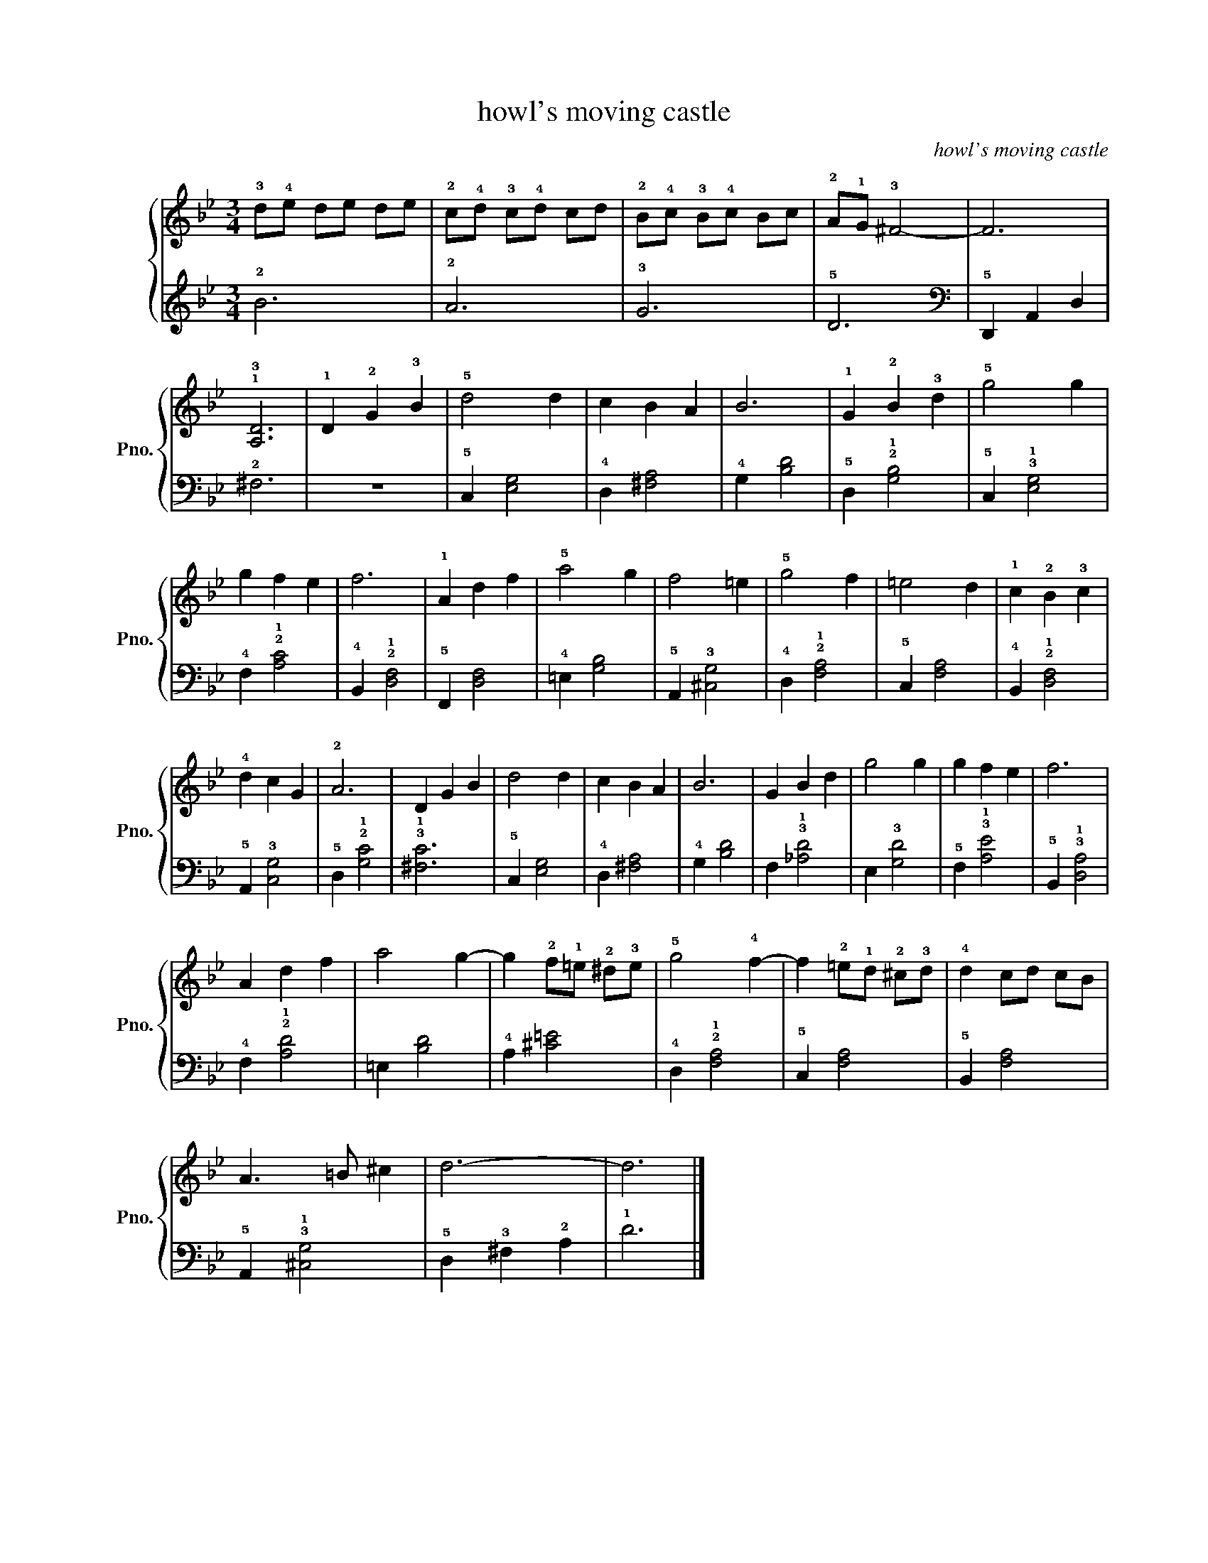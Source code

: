 X:1
T:howl's moving castle
C:howl's moving castle
%%score { 1 | 2 }
L:1/8
M:3/4
K:Bb
V:1 treble nm="ピアノ" snm="Pno."
V:2 treble 
V:1
 !3!d!4!e de de | !2!c!4!d !3!c!4!d cd | !2!B!4!c !3!B!4!c Bc | !2!A!1!G !3!^F4- | F6 | %5
 !1!!3![A,D]6 | !1!D2 !2!G2 !3!B2 | !5!d4 d2 | c2 B2 A2 | B6 | !1!G2 !2!B2 !3!d2 | !5!g4 g2 | %12
 g2 f2 e2 | f6 | !1!A2 d2 f2 | !5!a4 g2 | f4 =e2 | !5!g4 f2 | =e4 d2 | !1!c2 !2!B2 !3!c2 | %20
 !4!d2 c2 G2 | !2!A6 | D2 G2 B2 | d4 d2 | c2 B2 A2 | B6 | G2 B2 d2 | g4 g2 | g2 f2 e2 | f6 | %30
 A2 d2 f2 | a4 g2- | g2 !2!f!1!=e !2!^d!3!e | !5!g4 !4!f2- | f2 !2!=e!1!d !2!^c!3!d | !4!d2 cd cB | %36
 A3 =B ^c2 | d6- | d6 |] %39
V:2
 !2!B6 | !2!A6 | !3!G6 | !5!D6 |[K:bass] !5!D,,2 A,,2 D,2 | !2!^F,6 | z6 | !5!C,2 [E,G,]4 | %8
 !4!D,2 [^F,A,]4 | !4!G,2 [B,D]4 | !5!D,2 !2!!1![G,B,]4 | !5!C,2 !3!!1![E,G,]4 | %12
 !4!F,2 !2!!1![A,C]4 | !4!B,,2 !2!!1![D,F,]4 | !5!F,,2 [D,F,]4 | !4!=E,2 [G,B,]4 | %16
 !5!A,,2 !3![^C,G,]4 | !4!D,2 !2!!1![F,A,]4 | !5!C,2 [F,A,]4 | !4!B,,2 !2!!1![D,F,]4 | %20
 !5!A,,2 !3![C,G,]4 | !5!D,2 !2!!1![G,C]4 | !3!!1![^F,C]6 | !5!C,2 [E,G,]4 | !4!D,2 [^F,A,]4 | %25
 !4!G,2 [B,D]4 | F,2 !3!!1![_A,D]4 | E,2 !3![G,D]4 | !5!F,2 !3!!1![A,E]4 | !5!B,,2 !3!!1![D,A,]4 | %30
 !4!F,2 !2!!1![A,D]4 | =E,2 [B,D]4 | !4!A,2 [^C=E]4 | !4!D,2 !2!!1![F,A,]4 | !5!C,2 [F,A,]4 | %35
 !5!B,,2 [F,A,]4 | !5!A,,2 !3!!1![^C,G,]4 | !5!D,2 !3!^F,2 !2!A,2 | !1!D6 |] %39


